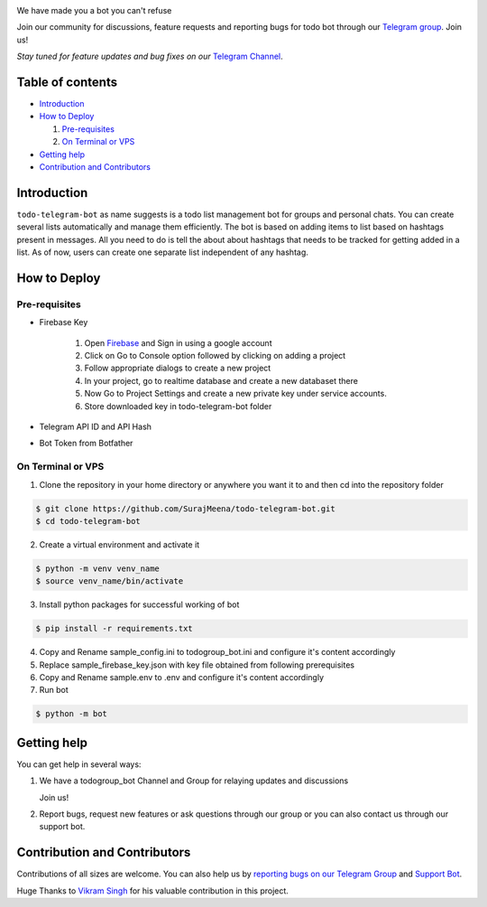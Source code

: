 ..
    Make user to apply any changes to this file to README_RAW.rst as well!

.. image:: https://github.com/SurajMeena/todo-telegram-bot/blob/master/img/todogroup_bot.png
   :align: center
   :target: https://telegram.me/todogroup_bot
   :alt: todo-telegram-bot Logo

We have made you a bot you can't refuse

Join our community for discussions, feature requests and reporting bugs for todo bot through our `Telegram group <https://telegram.me/pythontelegrambotgroup>`_. Join us!

*Stay tuned for feature updates and bug fixes on our* `Telegram Channel <https://telegram.me/todogroup_bot>`_.

.. image:: https://img.shields.io/badge/Python-3.7+-yellow.svg?logo=python
   :target: https://www.python.org
   :alt: Supported Python versions

.. image:: https://img.shields.io/badge/Pyrogram-orange.svg?logo=pyrogram
   :target: https://docs.pyrogram.org
   :alt: Supported Pyrogram versions

.. image:: https://img.shields.io/badge/License-MIT-blue.svg?logo=MIT
   :target: https://www.gnu.org/licenses/lgpl-3.0.html
   :alt: MIT License

.. image:: https://img.shields.io/badge/Telegram-Bot-green.svg?logo=telegram
   :target: https://telegram.me/todogroup_bot
   :alt: Bot

.. image:: https://img.shields.io/badge/Telegram-Channel-blue.svg?logo=telegram
   :target: https://telegram.me/help_todogroup_bot
   :alt: Bot Help Channel

.. image:: https://img.shields.io/badge/Telegram-Group-red.svg?logo=telegram
   :target: https://telegram.me/help_todogroup_chat
   :alt: Bot Help Group

.. image:: https://img.shields.io/badge/Working-Video-Purple.svg?logo=telegram
   :target: https://t.me/help_todogroup_bot/5
   :alt: Bot Working Video

=================
Table of contents
=================

- `Introduction`_

- `How to Deploy`_

  #. `Pre-requisites`_

  #. `On Terminal or VPS`_

- `Getting help`_

- `Contribution and Contributors`_

============
Introduction
============
``todo-telegram-bot`` as name suggests is a todo list management bot for groups and personal chats. You can create several lists automatically and manage them efficiently. The bot is based on adding items to list based on hashtags present in messages. All you need to do is tell the about about hashtags that needs to be tracked for getting added in a list. As of now, users can create one separate list independent of any hashtag.

=============
How to Deploy
=============

---------------
Pre-requisites
---------------
* Firebase Key

   1. Open `Firebase <https://firebase.google.com>`_ and Sign in using a google account
   2. Click on Go to Console option followed by clicking on adding a project
   3. Follow appropriate dialogs to create a new project
   4. In your project, go to realtime database and create a new databaset there
   5. Now Go to Project Settings and create a new private key under service accounts.
   6. Store downloaded key in todo-telegram-bot folder
* Telegram API ID and API Hash
* Bot Token from Botfather

-------------------
On Terminal or VPS
-------------------

1. Clone the repository in your home directory or anywhere you want it to and then cd into the repository folder

.. code:: shell

   $ git clone https://github.com/SurajMeena/todo-telegram-bot.git
   $ cd todo-telegram-bot

2. Create a virtual environment and activate it

.. code:: shell

   $ python -m venv venv_name
   $ source venv_name/bin/activate

3. Install python packages for successful working of bot

.. code:: shell

   $ pip install -r requirements.txt

4. Copy and Rename sample_config.ini to todogroup_bot.ini and configure it's content accordingly

5. Replace sample_firebase_key.json with key file obtained from following prerequisites

6. Copy and Rename sample.env to .env and configure it's content accordingly

7. Run bot

.. code:: shell

   $ python -m bot

============
Getting help
============

You can get help in several ways:

1. We have a todogroup_bot Channel and Group for relaying updates and discussions

   .. image:: https://img.shields.io/badge/Telegram-Group-blue.svg?logo=telegram
      :target: https://telegram.me/help_todogroup_bot
      :alt: Bot Help Channel

   .. image:: https://img.shields.io/badge/Telegram-Group-red.svg?logo=telegram
      :target: https://telegram.me/help_todogroup_chat
      :alt: Bot Help Group

   Join us!

2. Report bugs, request new features or ask questions through our group or you can also contact us through our support bot.

   .. image:: https://img.shields.io/badge/Support-Bot-blue.svg?logo=telegram
      :target: https://telegram.me/messtotelebot
      :alt: Support Bot
   
==============================
Contribution and Contributors
==============================

Contributions of all sizes are welcome. You can also help us by `reporting bugs on our Telegram Group <https://telegram.me/help_todogroup_chat>`_ and `Support Bot <https://telegram.me/messtotelebot>`_.

Huge Thanks to `Vikram Singh <https://github.com/vpsinghg>`_ for his valuable contribution in this project.
